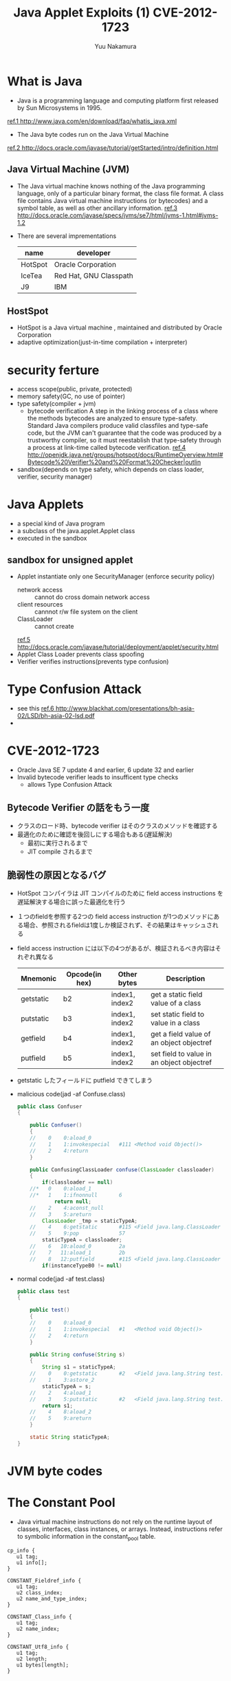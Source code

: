 #+TITLE: Java Applet Exploits (1) CVE-2012-1723
#+AUTHOR: Yuu Nakamura
#+EMAIL: u.ramukana@gmail.com

* What is Java
 + Java is a programming language and computing platform first released by Sun Microsystems in 1995.
    [[file:./220px-James_Gosling_2008.jpg]]
[[http://www.java.com/en/download/faq/whatis_java.xml][ref.1 http://www.java.com/en/download/faq/whatis_java.xml]]

 + The Java byte codes run on the Java Virtual Machine
   [[file:getStarted-compiler.gif]]
[[http://docs.oracle.com/javase/tutorial/getStarted/intro/definition.html][ref.2 http://docs.oracle.com/javase/tutorial/getStarted/intro/definition.html]]

** Java Virtual Machine (JVM)
 + The Java virtual machine knows nothing of the Java programming language, only
   of a particular binary format, the class file format. A class file contains
   Java virtual machine instructions (or bytecodes) and a symbol table, as well
   as other ancillary information.
   [[http://docs.oracle.com/javase/specs/jvms/se7/html/jvms-1.html#jvms-1.2][ref.3 http://docs.oracle.com/javase/specs/jvms/se7/html/jvms-1.html#jvms-1.2]]

 + There are several imprementations
   | name    | developer              |
   |---------+------------------------|
   | HotSpot | Oracle Corporation     |
   | IceTea  | Red Hat, GNU Classpath |
   | J9      | IBM                    |

** HostSpot
   + HotSpot is a Java virtual machine , maintained and distributed by Oracle Corporation
   + adaptive optimization(just-in-time compilation + interpreter)

* security ferture
  + access scope(public, private, protected)
  + memory safety(GC, no use of pointer)
  + type safety(compiler + jvm)
    + bytecode verification
      A step in the linking process of a class where the methods bytecodes are 
      analyzed to ensure type-safety.
      Standard Java compilers produce valid classfiles and type-safe code, but
      the JVM can't guarantee that the code was produced by a trustworthy 
      compiler, so it must reestablish that type-safety through a process at 
      link-time called bytecode verification.
      [[http://openjdk.java.net/groups/hotspot/docs/RuntimeOverview.html#Bytecode%20Verifier%20and%20Format%20Checker|outline][ref.4 http://openjdk.java.net/groups/hotspot/docs/RuntimeOverview.html#Bytecode%20Verifier%20and%20Format%20Checker|outlin]]
  + sandbox(depends on type safety, which depends on class loader, verifier, security manager)
        
* Java Applets
 + a special kind of Java program
 + a subclass of the java.applet.Applet class
 + executed in the sandbox

** sandbox for unsigned applet
 + Applet instantiate only one SecurityManager (enforce security policy) 
   - network access :: cannot do cross domain network access
   - client resources :: cannnot r/w file system on the client
   - ClassLoader :: cannot create
   [[http://docs.oracle.com/javase/tutorial/deployment/applet/security.html][ref.5 http://docs.oracle.com/javase/tutorial/deployment/applet/security.html]]
 + Applet Class Loader prevents class spoofing
 + Verifier verifies instructions(prevents type confusion)

* Type Confusion Attack
 + see this [[http://www.blackhat.com/presentations/bh-asia-02/LSD/bh-asia-02-lsd.pdf][ref.6 http://www.blackhat.com/presentations/bh-asia-02/LSD/bh-asia-02-lsd.pdf]]
 + 
* CVE-2012-1723
 + Oracle Java SE 7 update 4 and earlier, 6 update 32 and earlier
 + Invalid bytecode verifier leads to insufficent type checks
   + allows Type Confusion Attack
** Bytecode Verifier の話をもう一度
 + クラスのロード時、bytecode verifier はそのクラスのメソッドを確認する
 + 最適化のために確認を後回しにする場合もある(遅延解決)
   + 最初に実行されるまで
   + JIT compile されるまで
** 脆弱性の原因となるバグ
 + HotSpot コンパイラは JIT コンパイルのために field access instructions を遅延解決する場合に誤った最適化を行う
 + １つのfieldを参照する2つの field access instruction が1つのメソッドにある場合、参照されるfieldは1度しか検証されず、その結果はキャッシュされる
 + field access instruction には以下の4つがあるが、検証されるべき内容はそれぞれ異なる
    | Mnemonic  | Opcode(in hex) | Other bytes    | Description                               |
    |-----------+----------------+----------------+-------------------------------------------|
    | getstatic | b2             | index1, index2 | get a static field value of a class       |
    | putstatic | b3             | index1, index2 | set static field to value in a class      |
    | getfield  | b4             | index1, index2 | get a field value of an object objectref  |
    | putfield  | b5             | index1, index2 | set field to value in an object objectref |
 + getstatic したフィールドに putfield できてしまう
 + malicious code(jad -af Confuse.class)
   #+BEGIN_SRC java
public class Confuser
{

    public Confuser()
    {
    //    0    0:aload_0         
    //    1    1:invokespecial   #111 <Method void Object()>
    //    2    4:return          
    }

    public ConfusingClassLoader confuse(ClassLoader classloader)
    {
        if(classloader == null)
    //*   0    0:aload_1         
    //*   1    1:ifnonnull       6
            return null;
    //    2    4:aconst_null     
    //    3    5:areturn         
        ClassLoader _tmp = staticTypeA;
    //    4    6:getstatic       #115 <Field java.lang.ClassLoader cve1723.Confuser.staticTypeA> b2 00 73 
    //    5    9:pop             57 
        staticTypeA = classloader;
    //    6   10:aload_0         2a 
    //    7   11:aload_1         2b 
    //    8   12:putfield        #115 <Field java.lang.ClassLoader cve1723.Confuser.staticTypeA> b5 00 73
        if(instanceTypeB0 != null)
   #+END_SRC
 + normal code(jad -af test.class)
   #+BEGIN_SRC java
public class test
{

    public test()
    {
    //    0    0:aload_0
    //    1    1:invokespecial   #1   <Method void Object()>
    //    2    4:return
    }

    public String confuse(String s)
    {
        String s1 = staticTypeA;
    //    0    0:getstatic       #2   <Field java.lang.String test.staticTypeA>
    //    1    3:astore_2
        staticTypeA = s;
    //    2    4:aload_1
    //    3    5:putstatic       #2   <Field java.lang.String test.staticTypeA>
        return s1;
    //    4    8:aload_2
    //    5    9:areturn
    }

    static String staticTypeA;
}
   #+END_SRC
* JVM byte codes

* The Constant Pool
  - Java virtual machine instructions do not rely on the runtime layout of
    classes, interfaces, class instances, or arrays. Instead, instructions refer
    to symbolic information in the constant_pool table.
#+BEGIN_SRC c++
    cp_info {
       u1 tag;
       u1 info[];
    }

    CONSTANT_Fieldref_info {
       u1 tag;
       u2 class_index;
       u2 name_and_type_index;
    }

    CONSTANT_Class_info {
       u1 tag;
       u2 name_index;
    }

    CONSTANT_Utf8_info {
       u1 tag;
       u2 length;
       u1 bytes[length];
    }
#+END_SRC

* Accessing the Runtime Constant Pool
  - Many numeric constants, as well as objects, fields, and methods, are accessed
    via the runtime constant pool of the current class. Object access is
    considered later (§3.8). Data of types int, long, float, and double, as wel
    as references to instances of class String, are managed using the ldc, ldc_w,
    and ldc2_w instructions.
